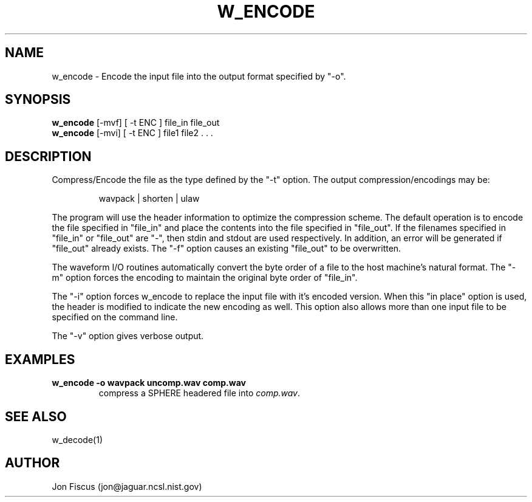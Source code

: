 .\" @(#)w_encode.1 91/05/20 NIST;
.\" NIST ASRG
.\" Jonathan G. Fiscus
.\"
.TH W_ENCODE 1 "9 Apr 93"

.SH NAME
.nf
w_encode \- Encode the input file into the output format specified by "-o".
.fi

.SH SYNOPSIS
.nf
\fBw_encode\fP [-mvf] [ -t ENC ] file_in file_out
\fBw_encode\fP [-mvi] [ -t ENC ] file1 file2 . . .

.fi

.SH DESCRIPTION

Compress/Encode the file as the type defined by the "-t" option.  The
output compression/encodings may be:

.RS
wavpack | shorten | ulaw
.RE

The program will use the header information to optimize the
compression scheme.  The default operation is to encode the file
specified in "file_in" and place the contents into the file specified
in "file_out".  If the filenames specified in "file_in" or "file_out"
are "-", then stdin and stdout are used respectively.  In addition, an
error will be generated if "file_out" already exists. The "-f" option
causes an existing "file_out" to be overwritten.

The waveform I/O routines automatically convert the byte order of a
file to the host machine's natural format.  The "-m" option forces
the encoding to maintain the original byte order of "file_in".

The "-i" option forces w_encode to replace the input file with it's
encoded version.  When this "in place" option is used, the header is
modified to indicate the new encoding as well.  This option also
allows more than one input file to be specified on the command line.

The "-v" option gives verbose output.

.SH EXAMPLES
.PD 0
.TP
.B "w_encode -o wavpack uncomp.wav comp.wav"
compress a SPHERE headered file into \fIcomp.wav\fP.
.PD

.SH SEE ALSO
w_decode(1)

.SH AUTHOR
Jon Fiscus (jon@jaguar.ncsl.nist.gov)
